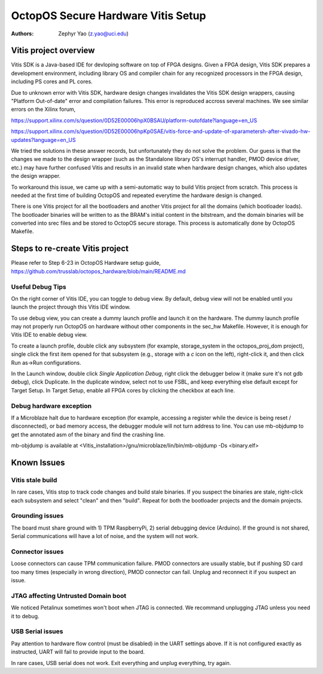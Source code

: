 ===================================
OctopOS Secure Hardware Vitis Setup
===================================

:Authors: - Zephyr Yao (z.yao@uci.edu)

Vitis project overview
======================
Vitis SDK is a Java-based IDE for devloping software on top of FPGA designs. Given a FPGA design, Vitis SDK prepares a development environment, including library OS and compiler chain for any recognized processors in the FPGA design, including PS cores and PL cores. 

Due to unknown error with Vitis SDK, hardware design changes invalidates the Vitis SDK design wrappers, causing "Platform Out-of-date" error and compilation failures. This error is reproduced accross several machines. We see similar errors on the Xilinx forum, 

https://support.xilinx.com/s/question/0D52E00006hpX0BSAU/platform-outofdate?language=en_US

https://support.xilinx.com/s/question/0D52E00006hpKp0SAE/vitis-force-and-update-of-xparametersh-after-vivado-hw-updates?language=en_US

We tried the solutions in these answer records, but unfortunately they do not solve the problem. Our guess is that the changes we made to the design wrapper (such as the Standalone library OS's interrupt handler, PMOD device driver, etc.) may have further confused Vitis and results in an invalid state when hardware design changes, which also updates the design wrapper. 

To workaround this issue, we came up with a semi-automatic way to build Vitis project from scratch. This process is needed at the first time of building OctopOS and repeated everytime the hardware design is changed. 

There is one Vitis project for all the bootloaders and another Vitis project for all the domains (which bootloader loads). The bootloader binaries will be written to as the BRAM's initial content in the bitstream, and the domain binaries will be converted into srec files and be stored to OctopOS secure storage. This process is automatically done by OctopOS Makefile.

Steps to re-create Vitis project
================================

Please refer to Step 6-23 in OctopOS Hardware setup guide,
https://github.com/trusslab/octopos_hardware/blob/main/README.md

Useful Debug Tips
-----------------
On the right corner of Vitis IDE, you can toggle to debug view. By default, debug view will not be enabled until you launch the project through this Vitis IDE window.

To use debug view, you can create a dummy launch profile and launch it on the hardware. The dummy launch profile may not properly run OctopOS on hardware without other components in the sec_hw Makefile. However, it is enough for Vitis IDE to enable debug view.

To create a launch profile, double click any subsystem (for example, storage_system in the octopos_proj_dom project), single click the first item opened for that subsystem (e.g., storage with a `c` icon on the left), right-click it, and then click Run as->Run configurations.

In the Launch window, double click `Single Application Debug`, right click the debugger below it (make sure it's not gdb debug), click Duplicate.
In the duplicate window, select not to use FSBL, and keep everything else default except for Target Setup. In Target Setup, enable all FPGA cores by clicking the checkbox at each line. 

Debug hardware exception
------------------------
If a Microblaze halt due to hardware exception (for example, accessing a register while the device is being reset / disconnected), or bad memory access, the debugger module will not turn address to line. You can use mb-objdump to get the annotated asm of the binary and find the crashing line.

mb-objdump is available at <Vitis_installation>/gnu/microblaze/lin/bin/mb-objdump -Ds <binary.elf>

Known Issues
============

Vitis stale build
-----------------

In rare cases, Vitis stop to track code changes and build stale binaries. If you suspect the binaries are stale, right-click each subsystem and select "clean" and then "build". Repeat for both the bootloader projects and the domain projects.

Grounding issues
----------------

The board must share ground with 1) TPM RaspberryPi, 2) serial debugging device (Arduino). If the ground is not shared, Serial communications will have a lot of noise, and the system will not work.

Connector issues
----------------

Loose connectors can cause TPM communication failure. PMOD connectors are usually stable, but if pushing SD card too many times (especially in wrong direction), PMOD connector can fail. Unplug and reconnect it if you suspect an issue.

JTAG affecting Untrusted Domain boot
------------------------------------

We noticed Petalinux sometimes won't boot when JTAG is connected. We recommand unplugging JTAG unless you need it to debug.

USB Serial issues
-----------------

Pay attention to hardware flow control (must be disabled) in the UART settings above. If it is not configured exactly as instructed, UART will fail to provide input to the board.

In rare cases, USB serial does not work. Exit everything and unplug everything, try again.
